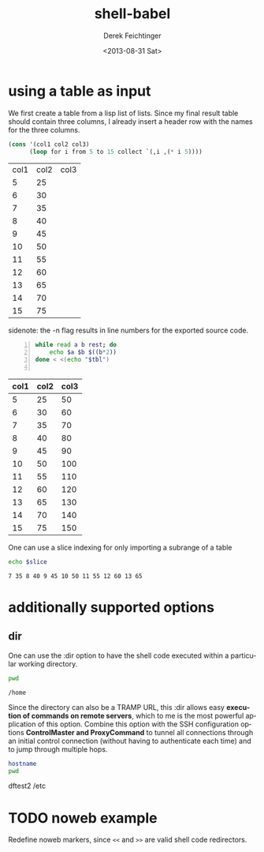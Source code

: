 #+TITLE: shell-babel
#+DATE: <2013-08-31 Sat>
#+AUTHOR: Derek Feichtinger
#+EMAIL: derek.feichtinger@psi.ch
#+OPTIONS: ':nil *:t -:t ::t <:t H:3 \n:nil ^:t arch:headline
#+OPTIONS: author:t c:nil creator:comment d:(not LOGBOOK) date:t e:t
#+OPTIONS: email:nil f:t inline:t num:t p:nil pri:nil stat:t tags:t
#+OPTIONS: tasks:t tex:t timestamp:t toc:t todo:t |:t
#+CREATOR: Emacs 24.3.1 (Org mode 8.0.7)
#+DESCRIPTION:
#+EXCLUDE_TAGS: noexport
#+KEYWORDS:
#+LANGUAGE: en
#+SELECT_TAGS: export

# By default I do not want that source code blocks are evaluated on export. Usually
# I want to evaluate them interactively and retain the original results.
#+PROPERTY: header-args :eval never-export

* using a table as input

  We first create a table from a lisp list of lists. Since my final result table
  should contain three columns, I already insert a header row with the names for
  the three columns.
  #+BEGIN_SRC emacs-lisp :results value :exports both
    (cons '(col1 col2 col3)
          (loop for i from 5 to 15 collect `(,i ,(* i 5))))
  #+END_SRC

  #+NAME: table1
  #+RESULTS:
  | col1 | col2 | col3 |
  |    5 |   25 |      |
  |    6 |   30 |      |
  |    7 |   35 |      |
  |    8 |   40 |      |
  |    9 |   45 |      |
  |   10 |   50 |      |
  |   11 |   55 |      |
  |   12 |   60 |      |
  |   13 |   65 |      |
  |   14 |   70 |      |
  |   15 |   75 |      |

  sidenote: the -n flag results in line numbers for the exported source code.

  #+NAME: src-table2
  #+BEGIN_SRC sh -n :results value :exports both :var tbl=table1 :colnames yes
    while read a b rest; do
        echo $a $b $((b*2))
    done < <(echo "$tbl")
    
  #+END_SRC

  #+RESULTS:
  | col1 | col2 | col3 |
  |------+------+------|
  |    5 |   25 |   50 |
  |    6 |   30 |   60 |
  |    7 |   35 |   70 |
  |    8 |   40 |   80 |
  |    9 |   45 |   90 |
  |   10 |   50 |  100 |
  |   11 |   55 |  110 |
  |   12 |   60 |  120 |
  |   13 |   65 |  130 |
  |   14 |   70 |  140 |
  |   15 |   75 |  150 |

  One can use a slice indexing for only importing a subrange of a table
  #+BEGIN_SRC sh :results value :exports both :var slice=src-table2[3:10,0:1] :colnames yes
  echo $slice
  #+END_SRC

  #+RESULTS:
  : 7 35 8 40 9 45 10 50 11 55 12 60 13 65

* additionally supported options
** dir
   One can use the :dir option to have the shell code executed within 
   a particular working directory.

   #+BEGIN_SRC sh :results value :dir /home :exports both
   pwd
   #+END_SRC

   #+RESULTS:
   : /home

   Since the directory can also be a TRAMP URL, this :dir allows easy
   *execution of commands on remote servers*, which to me is the most
   powerful application of this option. Combine this option with
   the SSH configuration options *ControlMaster and ProxyCommand* to
   tunnel all connections through an initial control connection (without having
   to authenticate each time) and to jump through multiple hops.
  

   #+BEGIN_SRC sh :results output drawer :dir /ssh:root@dftest2.psi.ch:/etc :exports both
   hostname
   pwd
   #+END_SRC

   #+RESULTS:
   :RESULTS:
   dftest2
   /etc
   :END:

* TODO noweb example
  Redefine noweb markers, since =<<= and =>>= are valid shell code redirectors.

* COMMENT babel settings
  
  Local Variables:
  org-babel-sh-command: "/bin/bash"
  org-babel-noweb-wrap-start: "{{{"
  org-babel-noweb-wrap-end: "}}}"
  org-confirm-babel-evaluate: nil
  End:
